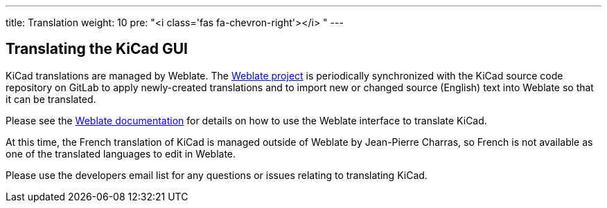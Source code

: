 ---
title: Translation
weight: 10
pre: "<i class='fas fa-chevron-right'></i> "
---


== Translating the KiCad GUI

KiCad translations are managed by Weblate.
The link:https://hosted.weblate.org/projects/kicad/master-source/[Weblate project] is periodically
synchronized with the KiCad source code repository on GitLab to apply newly-created translations
and to import new or changed source (English) text into Weblate so that it can be translated.

Please see the link:https://docs.weblate.org/en/latest/user/translating.html[Weblate documentation]
for details on how to use the Weblate interface to translate KiCad.

At this time, the French translation of KiCad is managed outside of Weblate by Jean-Pierre Charras,
so French is not available as one of the translated languages to edit in Weblate.

Please use the developers email list for any questions or issues relating to translating KiCad.
